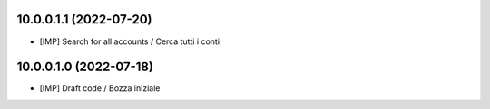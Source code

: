 10.0.0.1.1 (2022-07-20)
~~~~~~~~~~~~~~~~~~~~~~~

* [IMP] Search for all accounts / Cerca tutti i conti

10.0.0.1.0 (2022-07-18)
~~~~~~~~~~~~~~~~~~~~~~~

* [IMP] Draft code / Bozza iniziale
